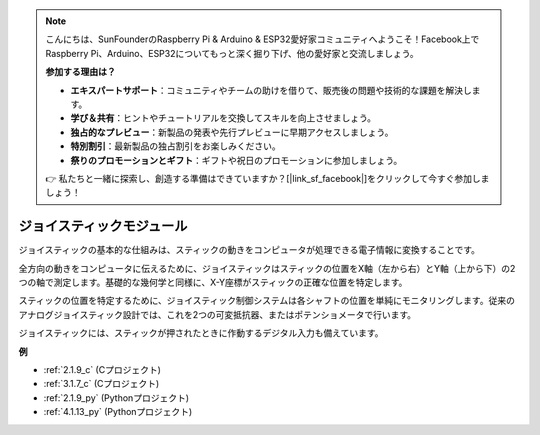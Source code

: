 .. note::

    こんにちは、SunFounderのRaspberry Pi & Arduino & ESP32愛好家コミュニティへようこそ！Facebook上でRaspberry Pi、Arduino、ESP32についてもっと深く掘り下げ、他の愛好家と交流しましょう。

    **参加する理由は？**

    - **エキスパートサポート**：コミュニティやチームの助けを借りて、販売後の問題や技術的な課題を解決します。
    - **学び＆共有**：ヒントやチュートリアルを交換してスキルを向上させましょう。
    - **独占的なプレビュー**：新製品の発表や先行プレビューに早期アクセスしましょう。
    - **特別割引**：最新製品の独占割引をお楽しみください。
    - **祭りのプロモーションとギフト**：ギフトや祝日のプロモーションに参加しましょう。

    👉 私たちと一緒に探索し、創造する準備はできていますか？[|link_sf_facebook|]をクリックして今すぐ参加しましょう！

.. _cpn_joystick:

ジョイスティックモジュール
===============================

.. image:: img/joystick_pic.png
    :align: center
    :width: 600

ジョイスティックの基本的な仕組みは、スティックの動きをコンピュータが処理できる電子情報に変換することです。

全方向の動きをコンピュータに伝えるために、ジョイスティックはスティックの位置をX軸（左から右）とY軸（上から下）の2つの軸で測定します。基礎的な幾何学と同様に、X-Y座標がスティックの正確な位置を特定します。

スティックの位置を特定するために、ジョイスティック制御システムは各シャフトの位置を単純にモニタリングします。従来のアナログジョイスティック設計では、これを2つの可変抵抗器、またはポテンショメータで行います。

ジョイスティックには、スティックが押されたときに作動するデジタル入力も備えています。

.. image:: img/joystick318.png
    :align: center
    :width: 600
	
**例**

* :ref:`2.1.9_c` (Cプロジェクト)
* :ref:`3.1.7_c` (Cプロジェクト)
* :ref:`2.1.9_py` (Pythonプロジェクト)
* :ref:`4.1.13_py` (Pythonプロジェクト)
